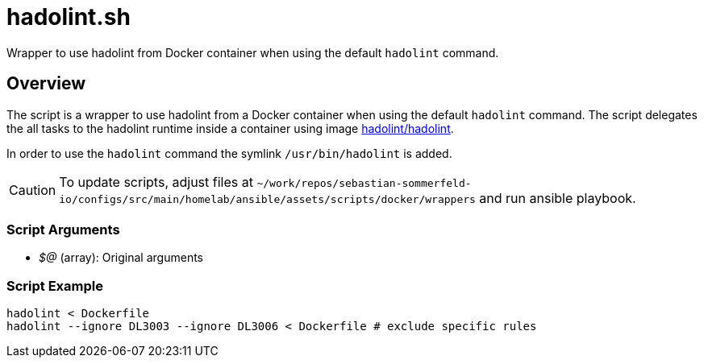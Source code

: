 = hadolint.sh

// +-------------------------------------------+
// |                                           |
// |    DO NOT EDIT HERE !!!!!                 |
// |                                           |
// |    File is auto-generated by pipeline.    |
// |    Contents are based on inline docs.     |
// |                                           |
// +-------------------------------------------+

// Source file = /github/workspace/src/main/homelab/ansible/assets/scripts/docker/wrappers/hadolint.sh


Wrapper to use hadolint from Docker container when using the default `hadolint` command.

== Overview

The script is a wrapper to use hadolint from a Docker container when using the default `hadolint`
command. The script delegates the all tasks to the hadolint runtime inside a container using image
link:https://hub.docker.com/r/hadolint/hadolint[hadolint/hadolint].

In order to use the `hadolint` command the symlink `/usr/bin/hadolint` is added.

CAUTION: To update scripts, adjust files at `~/work/repos/sebastian-sommerfeld-io/configs/src/main/homelab/ansible/assets/scripts/docker/wrappers` and run ansible playbook.

=== Script Arguments

* _$@_ (array): Original arguments

=== Script Example

[source, bash]

----
hadolint < Dockerfile
hadolint --ignore DL3003 --ignore DL3006 < Dockerfile # exclude specific rules
----
